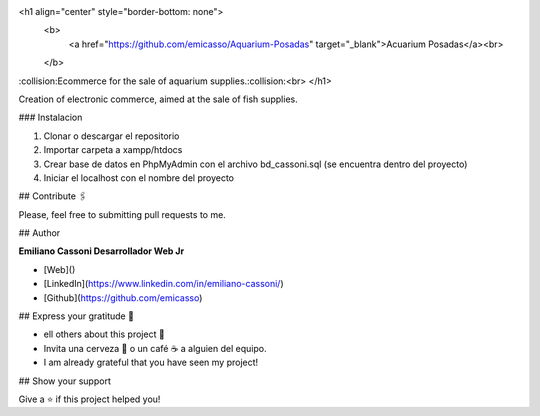 <h1 align="center" style="border-bottom: none">
    <b>
        <a href="https://github.com/emicasso/Aquarium-Posadas" target="_blank">Acuarium Posadas</a><br>
    </b>
:collision:Ecommerce for the sale of aquarium supplies.:collision:<br>
</h1>

Creation of electronic commerce, aimed at the sale of fish supplies.

### Instalacion

1) Clonar o descargar el repositorio

2) Importar carpeta a xampp/htdocs 

3) Crear base de datos en PhpMyAdmin con el archivo bd_cassoni.sql (se encuentra dentro del proyecto)

4) Iniciar el localhost con el nombre del proyecto

## Contribute 🖇️

Please, feel free to submitting pull requests to me.

## Author

**Emiliano Cassoni Desarrollador Web Jr**

* [Web]() 
* [LinkedIn](https://www.linkedin.com/in/emiliano-cassoni/)
* [Github](https://github.com/emicasso)

## Express your gratitude 🎁

* ell others about this project 📢
* Invita una cerveza 🍺 o un café ☕ a alguien del equipo. 
* I am already grateful that you have seen my project!

## Show your support

Give a ⭐️ if this project helped you!
